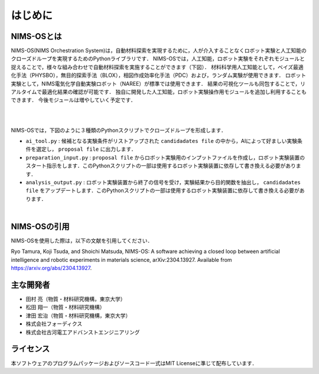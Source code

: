 ******************************
はじめに
******************************

NIMS-OSとは
===========

NIMS-OS(NIMS Orchestration System)は，自動材料探索を実現するために，人が介入することなくロボット実験と人工知能のクローズドループを実現するためのPythonライブラリです．
NIMS-OSでは，人工知能，ロボット実験をそれぞれモジュールと捉えることで，様々な組み合わせで自動材料探索を実施することができます（下図）．
材料科学用人工知能として，ベイズ最適化手法（PHYSBO），無目的探索手法（BLOX），相図作成効率化手法（PDC）および，ランダム実験が使用できます．
ロボット実験として，NIMS電気化学自動実験ロボット（NAREE）が標準では使用できます．
結果の可視化ツールも同包することで，リアルタイムで最適化結果の確認が可能です．
独自に開発した人工知能，ロボット実験操作用モジュールを追加し利用することもできます．
今後モジュールは増やしていく予定です．

|

.. image:: ../img/modules.png
   :align: center


|


NIMS-OSでは，下図のように３種類のPythonスクリプトでクローズドループを形成します．

* ``ai_tool.py`` : 候補となる実験条件がリストアップされた ``candidadates file`` の中から，AIによって好ましい実験条件を選定し， ``proposal file`` に出力します．
* ``preparation_input.py`` : ``proposal file`` からロボット実験用のインプットファイルを作成し，ロボット実験装置のスタート指示をします．このPythonスクリプトの一部は使用するロボット実験装置に依存して書き換える必要があります．
* ``analysis_output.py`` : ロボット実験装置から終了の信号を受け，実験結果から目的関数を抽出し， ``candidadates file`` をアップデートします．このPythonスクリプトの一部は使用するロボット実験装置に依存して書き換える必要があります．


.. image:: ../img/cycle.png
   :align: center


|


NIMS-OSの引用
==============

NIMS-OSを使用した際は，以下の文献を引用してください．

Ryo Tamura, Koji Tsuda, and Shoichi Matsuda,
NIMS-OS: A software achieving a closed loop between artificial intelligence and robotic experiments in materials science,
arXiv:2304.13927. 
Available from `https://arxiv.org/abs/2304.13927 <https://arxiv.org/abs/2304.13927>`_.





主な開発者
===========

* 田村 亮（物質・材料研究機構，東京大学）
* 松田 翔一（物質・材料研究機構）
* 津田 宏治（物質・材料研究機構，東京大学）
* 株式会社フォーディクス
* 株式会社古河電工アドバンストエンジニアリング


ライセンス
===========

本ソフトウェアのプログラムパッケージおよびソースコード一式はMIT Licenseに準じて配布しています．